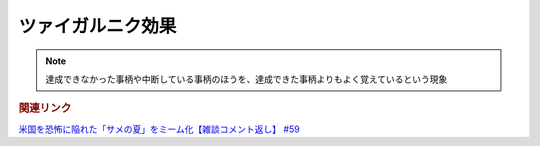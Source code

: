 ツァイガルニク効果
=============================
.. note:: 
  達成できなかった事柄や中断している事柄のほうを、達成できた事柄よりもよく覚えているという現象

.. rubric:: 関連リンク
`米国を恐怖に陥れた「サメの夏」をミーム化【雑談コメント返し】 #59`_

.. _米国を恐怖に陥れた「サメの夏」をミーム化【雑談コメント返し】 #59: https://www.youtube.com/watch?v=EtXBKIMqSUY

  
